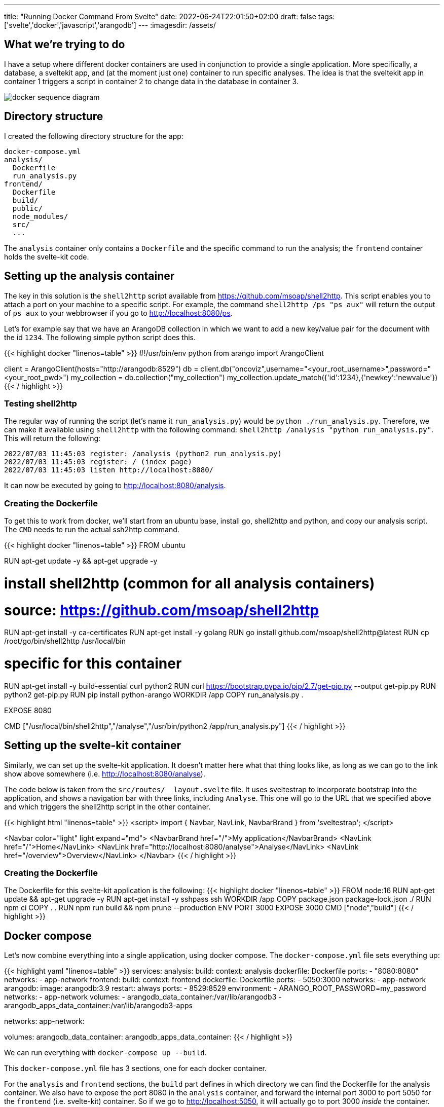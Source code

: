 ---
title: "Running Docker Command From Svelte"
date: 2022-06-24T22:01:50+02:00
draft: false
tags: ['svelte','docker','javascript','arangodb']
---
:imagesdir: /assets/

== What we're trying to do
I have a setup where different docker containers are used in conjunction to provide a single application. More specifically, a database, a sveltekit app, and (at the moment just one) container to run specific analyses. The idea is that the sveltekit app in container 1 triggers a script in container 2 to change data in the database in container 3.

image::docker-sequence-diagram.png[]

== Directory structure
I created the following directory structure for the app:

[source]
----
docker-compose.yml
analysis/
  Dockerfile
  run_analysis.py
frontend/
  Dockerfile
  build/
  public/
  node_modules/
  src/
  ...
----

The `analysis` container only contains a `Dockerfile` and the specific command to run the analysis; the `frontend` container holds the svelte-kit code.

== Setting up the analysis container
The key in this solution is the `shell2http` script available from https://github.com/msoap/shell2http. This script enables you to attach a port on your machine to a specific script. For example, the command `shell2http /ps "ps aux"` will return the output of `ps aux` to your webbrowser if you go to http://localhost:8080/ps. 

Let's for example say that we have an ArangoDB collection in which we want to add a new key/value pair for the document with the id `1234`. The following simple python script does this.

{{< highlight docker "linenos=table" >}}
#!/usr/bin/env python
from arango import ArangoClient

client = ArangoClient(hosts="http://arangodb:8529")
db = client.db("oncoviz",username="<your_root_username>",password="<your_root_pwd>")
my_collection = db.collection("my_collection")
my_collection.update_match({'id':1234},{'newkey':'newvalue'})
{{< / highlight >}}

=== Testing shell2http
The regular way of running the script (let's name it `run_analysis.py`) would be `python ./run_analysis.py`. Therefore, we can make it available using `shell2http` with the following command: `shell2http /analysis "python run_analysis.py"`. This will return the following:

```
2022/07/03 11:45:03 register: /analysis (python2 run_analysis.py)
2022/07/03 11:45:03 register: / (index page)
2022/07/03 11:45:03 listen http://localhost:8080/
```

It can now be executed by going to http://localhost:8080/analysis.

=== Creating the Dockerfile
To get this to work from docker, we'll start from an ubuntu base, install go, shell2http and python, and copy our analysis script. The `CMD` needs to run the actual ssh2http command.

{{< highlight docker "linenos=table" >}}
FROM ubuntu

RUN apt-get update -y && apt-get upgrade -y

# install shell2http (common for all analysis containers)
# source: https://github.com/msoap/shell2http
RUN apt-get install -y ca-certificates
RUN apt-get install -y golang
RUN go install github.com/msoap/shell2http@latest
RUN cp /root/go/bin/shell2http /usr/local/bin

# specific for this container
RUN apt-get install -y build-essential curl python2
RUN curl https://bootstrap.pypa.io/pip/2.7/get-pip.py --output get-pip.py
RUN python2 get-pip.py
RUN pip install python-arango
WORKDIR /app
COPY run_analysis.py .

EXPOSE 8080

CMD ["/usr/local/bin/shell2http","/analyse","/usr/bin/python2 /app/run_analysis.py"]
{{< / highlight >}}

== Setting up the svelte-kit container
Similarly, we can set up the svelte-kit application. It doesn't matter here what that thing looks like, as long as we can go to the link show above somewhere (i.e. http://localhost:8080/analyse).

The code below is taken from the `src/routes/__layout.svelte` file. It uses sveltestrap to incorporate bootstrap into the application, and shows a navigation bar with three links, including `Analyse`. This one will go to the URL that we specified above and which triggers the shell2http script in the other container.

{{< highlight html "linenos=table" >}}
<script>
    import { Navbar, NavLink, NavbarBrand } from 'sveltestrap';
</script>

<Navbar color="light" light expand="md">
    <NavbarBrand href="/">My application</NavbarBrand>
    <NavLink href="/">Home</NavLink>
    <NavLink href="http://localhost:8080/analyse">Analyse</NavLink>
    <NavLink href="/overview">Overview</NavLink>
</Navbar>
{{< / highlight >}}

=== Creating the Dockerfile
The Dockerfile for this svelte-kit application is the following:
{{< highlight docker "linenos=table" >}}
FROM node:16
RUN apt-get update && apt-get upgrade -y
RUN apt-get install -y sshpass ssh
WORKDIR /app
COPY package.json package-lock.json ./
RUN npm ci
COPY . .
RUN npm run build && npm prune --production
ENV PORT 3000
EXPOSE 3000
CMD ["node","build"]
{{< / highlight >}}

== Docker compose
Let's now combine everything into a single application, using docker compose. The `docker-compose.yml` file sets everything up:

{{< highlight yaml "linenos=table" >}}
services:
  analysis:
    build:
      context: analysis
      dockerfile: Dockerfile
    ports:
      - "8080:8080"
    networks:
      - app-network
  frontend:
    build:
      context: frontend
      dockerfile: Dockerfile
    ports:
      - 5050:3000
    networks:
      - app-network
  arangodb:
    image: arangodb:3.9
    restart: always
    ports:
      - 8529:8529
    environment:
      - ARANGO_ROOT_PASSWORD=my_password
    networks:
      - app-network
    volumes:
      - arangodb_data_container:/var/lib/arangodb3
      - arangodb_apps_data_container:/var/lib/arangodb3-apps

networks:
  app-network:

volumes:
  arangodb_data_container:
  arangodb_apps_data_container:
{{< / highlight >}}

We can run everything with `docker-compose up --build`.

This `docker-compose.yml` file has 3 sections, one for each docker container.

For the `analysis` and `frontend` sections, the `build` part defines in which directory we can find the Dockerfile for the analysis container. We also have to expose the port 8080 in the `analysis` container, and forward the internal port 3000 to port 5050 for the `frontend` (i.e. svelte-kit) container. So if we go to http://localhost:5050, it will actually go to port 3000 _inside_ the container. Finally, we add the `analysis` and `frontend` container to the `app-network` network. This will allow us to refer to these containers from the other ones by their name.

We don't build the `arangodb` container ourselves, but use the one from dockerhub. In `volumes` we describe where on our local machine the data is stored so that it is preserved whenever we have to restart containers.

That's it.